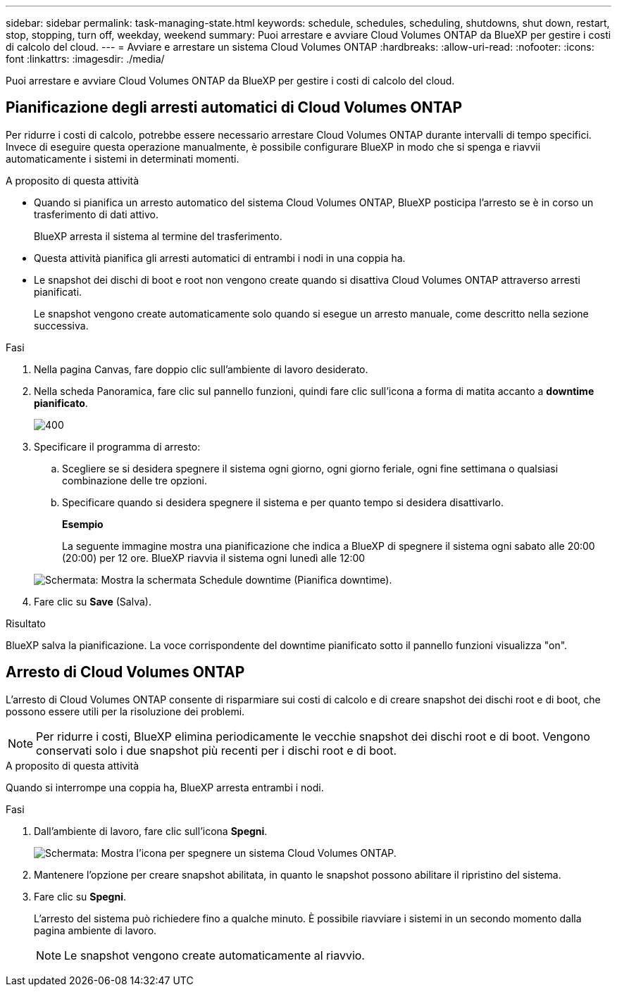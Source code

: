 ---
sidebar: sidebar 
permalink: task-managing-state.html 
keywords: schedule, schedules, scheduling, shutdowns, shut down, restart, stop, stopping, turn off, weekday, weekend 
summary: Puoi arrestare e avviare Cloud Volumes ONTAP da BlueXP per gestire i costi di calcolo del cloud. 
---
= Avviare e arrestare un sistema Cloud Volumes ONTAP
:hardbreaks:
:allow-uri-read: 
:nofooter: 
:icons: font
:linkattrs: 
:imagesdir: ./media/


[role="lead"]
Puoi arrestare e avviare Cloud Volumes ONTAP da BlueXP per gestire i costi di calcolo del cloud.



== Pianificazione degli arresti automatici di Cloud Volumes ONTAP

Per ridurre i costi di calcolo, potrebbe essere necessario arrestare Cloud Volumes ONTAP durante intervalli di tempo specifici. Invece di eseguire questa operazione manualmente, è possibile configurare BlueXP in modo che si spenga e riavvii automaticamente i sistemi in determinati momenti.

.A proposito di questa attività
* Quando si pianifica un arresto automatico del sistema Cloud Volumes ONTAP, BlueXP posticipa l'arresto se è in corso un trasferimento di dati attivo.
+
BlueXP arresta il sistema al termine del trasferimento.

* Questa attività pianifica gli arresti automatici di entrambi i nodi in una coppia ha.
* Le snapshot dei dischi di boot e root non vengono create quando si disattiva Cloud Volumes ONTAP attraverso arresti pianificati.
+
Le snapshot vengono create automaticamente solo quando si esegue un arresto manuale, come descritto nella sezione successiva.



.Fasi
. Nella pagina Canvas, fare doppio clic sull'ambiente di lavoro desiderato.
. Nella scheda Panoramica, fare clic sul pannello funzioni, quindi fare clic sull'icona a forma di matita accanto a *downtime pianificato*.
+
image::screenshot_schedule_downtime.png[400]

. Specificare il programma di arresto:
+
.. Scegliere se si desidera spegnere il sistema ogni giorno, ogni giorno feriale, ogni fine settimana o qualsiasi combinazione delle tre opzioni.
.. Specificare quando si desidera spegnere il sistema e per quanto tempo si desidera disattivarlo.
+
*Esempio*

+
La seguente immagine mostra una pianificazione che indica a BlueXP di spegnere il sistema ogni sabato alle 20:00 (20:00) per 12 ore. BlueXP riavvia il sistema ogni lunedì alle 12:00

+
image:screenshot_schedule_downtime_window.png["Schermata: Mostra la schermata Schedule downtime (Pianifica downtime)."]



. Fare clic su *Save* (Salva).


.Risultato
BlueXP salva la pianificazione. La voce corrispondente del downtime pianificato sotto il pannello funzioni visualizza "on".



== Arresto di Cloud Volumes ONTAP

L'arresto di Cloud Volumes ONTAP consente di risparmiare sui costi di calcolo e di creare snapshot dei dischi root e di boot, che possono essere utili per la risoluzione dei problemi.


NOTE: Per ridurre i costi, BlueXP elimina periodicamente le vecchie snapshot dei dischi root e di boot. Vengono conservati solo i due snapshot più recenti per i dischi root e di boot.

.A proposito di questa attività
Quando si interrompe una coppia ha, BlueXP arresta entrambi i nodi.

.Fasi
. Dall'ambiente di lavoro, fare clic sull'icona *Spegni*.
+
image:screenshot_turn_off_redesign.png["Schermata: Mostra l'icona per spegnere un sistema Cloud Volumes ONTAP."]

. Mantenere l'opzione per creare snapshot abilitata, in quanto le snapshot possono abilitare il ripristino del sistema.
. Fare clic su *Spegni*.
+
L'arresto del sistema può richiedere fino a qualche minuto. È possibile riavviare i sistemi in un secondo momento dalla pagina ambiente di lavoro.

+

NOTE: Le snapshot vengono create automaticamente al riavvio.


